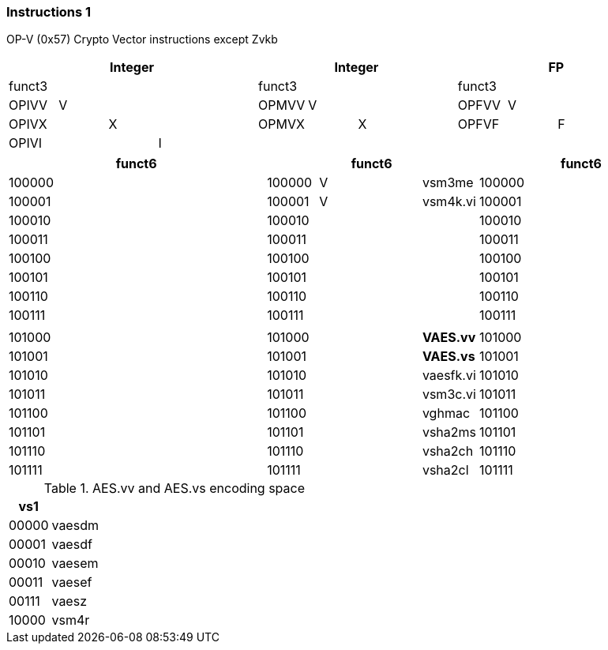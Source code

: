 [[crypto_vector_instructions]]
=== Instructions 1

OP-V (0x57)
Crypto Vector instructions except Zvkb

// [cols="4,1,1,1,8,4,1,1,8,4,1,1,8"]
|===
5+| Integer               4+| Integer               4+| FP

| funct3 | | | |            | funct3 | | |             | funct3 | | |
| OPIVV  |V| | |            | OPMVV  |V| |             | OPFVV  |V| |
| OPIVX  | |X| |            | OPMVX  | |X|             | OPFVF  | |F|
| OPIVI  | | |I|            |        | | |             |        | | |
|===

// [cols="4,1,1,1,8,4,1,1,8,4,1,1,8"]
|===
5+| funct6                  4+| funct6                 4+| funct6

| 100000 | | | |            | 100000 |V| | vsm3me      | 100000 | | |             
| 100001 | | | |            | 100001 |V| | vsm4k.vi    | 100001 | | |             
| 100010 | | | |            | 100010 | | |             | 100010 | | |             
| 100011 | | | |            | 100011 | | |             | 100011 | | |
| 100100 | | | |            | 100100 | | |             | 100100 | | |             
| 100101 | | | |            | 100101 | | |             | 100101 | | |
| 100110 | | | |            | 100110 | | |             | 100110 | | |
| 100111 | | | |            | 100111 | | |             | 100111 | | |             
|        | | | |            |        | | |             |        | | |
| 101000 | | | |            | 101000 | | | *VAES.vv*   | 101000 | | |             
| 101001 | | | |            | 101001 | | | *VAES.vs*   | 101001 | | |             
| 101010 | | | |            | 101010 | | | vaesfk.vi   | 101010 | | |             
| 101011 | | | |            | 101011 | | | vsm3c.vi    | 101011 | | |             
| 101100 | | | |            | 101100 | | | vghmac      | 101100 | | |             
| 101101 | | | |            | 101101 | | | vsha2ms     | 101101 | | |             
| 101110 | | | |            | 101110 | | | vsha2ch     | 101110 | | |             
| 101111 | | | |            | 101111 | | | vsha2cl     | 101111 | | |             
|===

<<<

.AES.vv and AES.vs encoding space
[cols="2,14"]
|===
|  vs1  |

| 00000 | vaesdm
| 00001 | vaesdf
| 00010 | vaesem
| 00011 | vaesef
| 00111 | vaesz
| 10000 | vsm4r
|===
